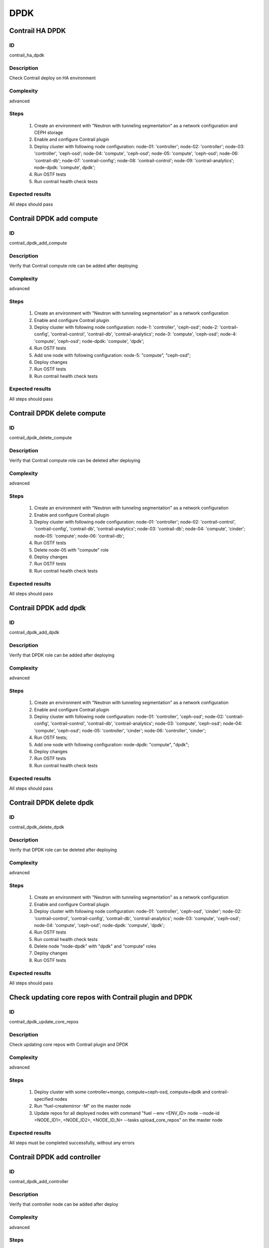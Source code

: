 ====
DPDK
====


Contrail HA DPDK
----------------


ID
##

contrail_ha_dpdk


Description
###########

Check Contrail deploy on HA environment


Complexity
##########

advanced


Steps
#####

    1. Create an environment with "Neutron with tunneling segmentation" as a network configuration and CEPH storage
    2. Enable and configure Contrail plugin
    3. Deploy cluster with following node configuration:
       node-01: 'controller';
       node-02: 'controller';
       node-03: 'controller', 'ceph-osd';
       node-04: 'compute', 'ceph-osd';
       node-05: 'compute', 'ceph-osd';
       node-06: 'contrail-db';
       node-07: 'contrail-config';
       node-08: 'contrail-control';
       node-09: 'contrail-analytics';
       node-dpdk: 'compute', dpdk';
    4. Run OSTF tests
    5. Run contrail health check tests


Expected results
################

All steps should pass


Contrail DPDK add compute
-------------------------


ID
##

contrail_dpdk_add_compute


Description
###########

Verify that Contrail compute role can be added after deploying


Complexity
##########

advanced


Steps
#####

    1. Create an environment with "Neutron with tunneling segmentation" as a network configuration
    2. Enable and configure Contrail plugin
    3. Deploy cluster with following node configuration:
       node-1: 'controller', 'ceph-osd';
       node-2: 'contrail-config', 'contrail-control', 'contrail-db', 'contrail-analytics';
       node-3: 'compute', 'ceph-osd';
       node-4: 'compute', 'ceph-osd';
       node-dpdk: 'compute', 'dpdk';
    4. Run OSTF tests
    5. Add one node with following configuration:
       node-5: "compute", "ceph-osd";
    6. Deploy changes
    7. Run OSTF tests
    8. Run contrail health check tests


Expected results
################

All steps should pass


Contrail DPDK delete compute
----------------------------


ID
##

contrail_dpdk_delete_compute


Description
###########

Verify that Contrail compute role can be deleted after deploying


Complexity
##########

advanced


Steps
#####

    1. Create an environment with "Neutron with tunneling segmentation" as a network configuration
    2. Enable and configure Contrail plugin
    3. Deploy cluster with following node configuration:
       node-01: 'controller';
       node-02: 'contrail-control', 'contrail-config', 'contrail-db', 'contrail-analytics';
       node-03: 'contrail-db';
       node-04: 'compute', 'cinder';
       node-05: 'compute';
       node-06: 'contrail-db';
    4. Run OSTF tests
    5. Delete node-05 with "compute" role
    6. Deploy changes
    7. Run OSTF tests
    8. Run contrail health check tests


Expected results
################

All steps should pass


Contrail DPDK add dpdk
----------------------


ID
##

contrail_dpdk_add_dpdk


Description
###########

Verify that DPDK role can be added after deploying


Complexity
##########

advanced


Steps
#####

    1. Create an environment with "Neutron with tunneling segmentation" as a network configuration
    2. Enable and configure Contrail plugin
    3. Deploy cluster with following node configuration:
       node-01: 'controller', 'ceph-osd';
       node-02: 'contrail-config', 'contrail-control', 'contrail-db', 'contrail-analytics';
       node-03: 'compute', 'ceph-osd';
       node-04: 'compute', 'ceph-osd';
       node-05: 'controller', 'cinder';
       node-06: 'controller', 'cinder';
    4. Run OSTF tests;
    5. Add one node with following configuration:
       node-dpdk: "compute", "dpdk";
    6. Deploy changes
    7. Run OSTF tests
    8. Run contrail health check tests


Expected results
################

All steps should pass


Contrail DPDK delete dpdk
-------------------------


ID
##

contrail_dpdk_delete_dpdk


Description
###########

Verify that DPDK role can be deleted after deploying


Complexity
##########

advanced


Steps
#####

    1. Create an environment with "Neutron with tunneling segmentation" as a network configuration
    2. Enable and configure Contrail plugin
    3. Deploy cluster with following node configuration:
       node-01: 'controller', 'ceph-osd', 'cinder';
       node-02: 'contrail-control', 'contrail-config', 'contrail-db', 'contrail-analytics';
       node-03: 'compute', 'ceph-osd';
       node-04: 'compute', 'ceph-osd';
       node-dpdk: 'compute', 'dpdk';
    4. Run OSTF tests
    5. Run contrail health check tests
    6. Delete node "node-dpdk" with "dpdk" and "compute" roles
    7. Deploy changes
    8. Run OSTF tests


Expected results
################

All steps should pass


Check updating core repos with Contrail plugin and DPDK
-------------------------------------------------------


ID
##

contrail_dpdk_update_core_repos


Description
###########

Check updating core repos with Contrail plugin and DPDK


Complexity
##########

advanced


Steps
#####

    1. Deploy cluster with some controller+mongo, compute+ceph-osd, compute+dpdk and contrail-specified nodes
    2. Run “fuel-createmirror -M” on the master node
    3. Update repos for all deployed nodes with command "fuel --env <ENV_ID> node --node-id <NODE_ID1>, <NODE_ID2>, <NODE_ID_N> --tasks upload_core_repos" on the master node


Expected results
################

All steps must be completed successfully, without any errors


Contrail DPDK add controller
----------------------------


ID
##

contrail_dpdk_add_controller


Description
###########

Verify that controller node can be added after deploy


Complexity
##########

advanced


Steps
#####

    1. Create an environment with "Neutron with tunneling segmentation" as a network configuration
    2. Enable and configure Contrail plugin
    3. Deploy cluster with following node configuration:
       node-1: 'controller', 'ceph-osd';
       node-2: 'contrail-config', 'contrail-control', 'contrail-db', 'contrail-analytics';
       node-3: 'compute', 'ceph-osd';
       node-4: 'compute', 'ceph-osd';
    4. Run OSTF tests
    5. Add one node with following configuration:
       node-5: 'controller', 'ceph-osd';
    6. Deploy changes
    7. Run OSTF tests
    8. Run contrail health check tests


Expected results
################

All steps must be completed successfully, without any errors


Contrail DPDK delete controller
-------------------------------


ID
##

contrail_dpdk_delete_controller


Description
###########

Verify that controller node can be deleted after deploy


Complexity
##########

advanced


Steps
#####

    1. Create an environment with "Neutron with tunneling segmentation" as a network configuration
    2. Enable and configure Contrail plugin
    3. Deploy cluster with following node configuration:
       node-01: 'controller';
       node-02: 'contrail-control', 'contrail-config', 'contrail-db', 'contrail-analytics';
       node-03: 'controller';
       node-04: 'compute', 'cinder';
       node-05: 'controller';
    4. Run OSTF tests
    5. Delete node-01 with "controller" role
    6. Deploy changes
    7. Run OSTF tests
    8. Run contrail health check tests


Expected results
################

All steps must be completed successfully, without any errors


Verify that contrail nodes can be added after deploying with dpdk and sriov
---------------------------------------------------------------------------


ID
##

contrail_add_to_dpdk_sriov


Description
###########

Verify that contrail nodes can be added after deploying with dpdk and sriov


Complexity
##########

Advanced


Steps
#####

    1. Create an environment with "Neutron with tunneling segmentation" as a network configuration
    2. Enable and configure Contrail plugin
    3. Add dpdk and sriov nodes
    4. Deploy cluster with following node configuration:
       node-1: 'controller';
       node-2: 'contrail-config', 'contrail-control', 'contrail-db', 'contrail-analytics';
       node-3: 'compute', 'cinder',
    5. Deploy cluster
    6. Run OSTF
    7. Add nodes with configurations:
       node-4: 'contrail-config', 'contrail-control', 'contrail-db', 'contrail-analytics';
       node-5: 'contrail-config', 'contrail-control', 'contrail-db', 'contrail-analytics';
    8. Deploy changes
    9. Run OSTF
    10. Run contrail health check tests


Expected results
################

All steps must be completed successfully, without any errors.


Contrail DPDK boot instance
---------------------------


ID
##

test_dpdk_boot_snapshot_vm


Description
###########

Launch instance, create snapshot, launch instance from snapshot.


Complexity
##########

advanced


Steps
#####

    1. Create no default network with subnet.
    2. Get existing flavor with hpgs.
    3. Launch an instance using the default image and flavor with hpgs
       in the hpgs availability zone.
    4. Make snapshot of the created instance.
    5. Delete the last created instance.
    6. Launch another instance from the snapshot created in step 4
       and flavor with hpgs in the hpgs availability zone.
    7. Delete the last created instance.


Expected results
################

All steps must be completed successfully, without any errors.


Contrail DPDK boot instance from volume
---------------------------------------


ID
##

test_dpdk_volume


Description
###########

Create volume and boot instance from it.


Complexity
##########

advanced


Steps
#####

    1. Create no default network with subnet.
    2. Get existing flavor with hpgs.
    3. Create a new small-size volume from image.
    4. Wait for volume status to become "available".
    5. Launch an instance using the default image and flavor with hpgs
       in the hpgs availability zone.
    6. Wait for "Active" status.
    7. Delete the last created instance.
    8. Delete volume and verify that volume deleted.


Expected results
################

All steps must be completed successfully, without any errors.


Contrail DPDK Check network connectivity from instance via floating IP
----------------------------------------------------------------------


ID
##

test_dpdk_check_public_connectivity_from_instance


Description
###########

Check network connectivity from instance via floating IP


Complexity
##########

advanced


Steps
#####

    1. Create no default network with subnet.
    2. Create Router_01, set gateway and add interface
       to external network.
    3. Get existing flavor with hpgs.
    4. Create a new security group (if it doesn`t exist yet).
    5. Launch an instance using the default image and flavor with hpgs
       in the hpgs availability zone.
    6. Create a new floating IP.
    7. Assign the new floating IP to the instance.
    8. Check connectivity to the floating IP using ping command.
    9. Check that public IP 8.8.8.8 can be pinged from instance.
    10. Delete instance.


Expected results
################

All steps must be completed successfully, without any errors.
